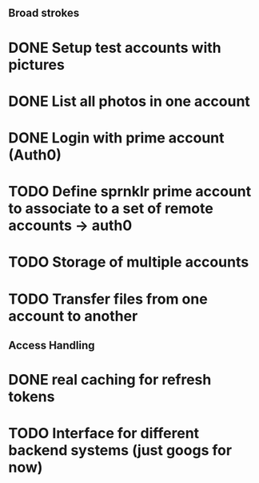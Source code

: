 # Todo list for Sprnkler

** Broad strokes
* DONE Setup test accounts with pictures
* DONE List all photos in one account
* DONE Login with prime account (Auth0)
* TODO Define sprnklr prime account to associate to a set of remote accounts -> auth0
* TODO Storage of multiple accounts
* TODO Transfer files from one account to another

** Access Handling
* DONE real caching for refresh tokens
* TODO Interface for different backend systems (just googs for now)

